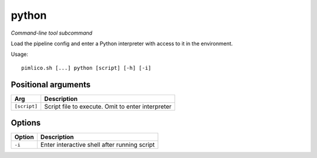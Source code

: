 .. _command_python:

python
~~~~~~


*Command-line tool subcommand*

Load the pipeline config and enter a Python interpreter with access to it in the environment.


Usage:

::

    pimlico.sh [...] python [script] [-h] [-i]


Positional arguments
====================

+--------------+---------------------------------------------------+
| Arg          | Description                                       |
+==============+===================================================+
| ``[script]`` | Script file to execute. Omit to enter interpreter |
+--------------+---------------------------------------------------+

Options
=======

+--------+----------------------------------------------+
| Option | Description                                  |
+========+==============================================+
| ``-i`` | Enter interactive shell after running script |
+--------+----------------------------------------------+

